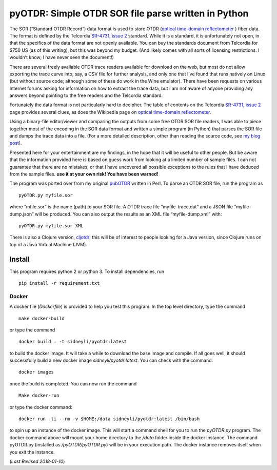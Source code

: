 pyOTDR: Simple OTDR SOR file parse written in Python
====================================================

The SOR (“Standard OTDR Record”) data format is used to store OTDR
(`optical time-domain
reflectometer <http://https://en.wikipedia.org/wiki/Optical_time-domain_reflectometer>`__
) fiber data. The format is defined by the Telcordia `SR-4731, issue
2 <http://telecom-info.telcordia.com/site-cgi/ido/docs.cgi?ID=SEARCH&DOCUMENT=SR-4731&>`__
standard. While it is a standard, it is unfortunately not open, in that
the specifics of the data format are not openly available. You can buy
the standards document from Telcordia for $750 US (as of this writing),
but this was beyond my budget. (And likely comes with all sorts of
licensing restrictions. I wouldn’t know; I have never seen the
document!)

There are several freely available OTDR trace readers available for
download on the web, but most do not allow exporting the trace curve
into, say, a CSV file for further analysis, and only one that I’ve found
that runs natively on Linux (but without source code; although some of
these do work in the Wine emulator). There have been requests on various
Internet forums asking for information on how to extract the trace data,
but I am not aware of anyone providing any answers beyond pointing to
the free readers and the Telcordia standard.

Fortunately the data format is not particularly hard to decipher. The
table of contents on the Telcordia `SR-4731, issue
2 <http://telecom-info.telcordia.com/site-cgi/ido/docs.cgi?ID=SEARCH&DOCUMENT=SR-4731&>`__
page provides several clues, as does the Wikipedia page on `optical
time-domain
reflectometer <http://https://en.wikipedia.org/wiki/Optical_time-domain_reflectometer>`__.

Using a binary-file editor/viewer and comparing the outputs from some
free OTDR SOR file readers, I was able to piece together most of the
encoding in the SOR data format and written a simple program (in Python)
that parses the SOR file and dumps the trace data into a file. (For a
more detailed description, other than reading the source code, see `my
blog
post <http://morethanfootnotes.blogspot.com/2015/07/the-otdr-optical-time-domain.html?view=sidebar>`__).

Presented here for your entertainment are my findings, in the hope that
it will be useful to other people. But be aware that the information
provided here is based on guess work from looking at a limited number of
sample files. I can not guarantee that there are no mistakes, or that I
have uncovered all possible exceptions to the rules that I have deduced
from the sample files. **use it at your own risk! You have been
warned!**

The program was ported over from my original
`pubOTDR <https://github.com/sid5432/pubOTDR>`__ written in Perl. To
parse an OTDR SOR file, run the program as

::

    pyOTDR.py myfile.sor

where “mfile.sor” is the name (path) to your SOR file. A OTDR trace file
“myfile-trace.dat” and a JSON file “myfile-dump.json” will be produced.
You can also output the results as an XML file “myfile-dump.xml” with:

::

    pyOTDR.py myfile.sor XML

There is also a Clojure version,
`cljotdr <https://github.com/sid5432/cljotdr>`__; this will be of
interest to people looking for a Java version, since Clojure runs on top
of a Java Virtual Machine (JVM).

Install
-------

This program requires python 2 or python 3. To install dependencies, run

::

    pip install -r requirement.txt

Docker
~~~~~~

A docker file (*Dockerfile*) is provided to help you test this program.
In the top level directory, type the command

::

    make docker-build

or type the command

::

    docker build . -t sidneyli/pyotdr:latest

to build the docker image. It will take a while to download the base
image and compile. If all goes well, it should successfully build a new
docker image *sidneyli/pyotdr:latest*. You can check with the command:

::

    docker images

once the build is completed. You can now run the command

::

    Make docker-run

or type the docker command:

::

    docker run -ti --rm -v $HOME:/data sidneyli/pyotdr:latest /bin/bash

to spin up an instance of the docker image. This will start a command
shell for you to run the *pyOTDR.py* program. The docker command above
will mount your home directory to the */data* folder inside the docker
instance. The command pyOTDR.py (installed as */pyOTDR/pyOTDR.py*) will
be in your execution path. The docker instance removes itself when you
exit the instance.

(*Last Revised 2018-01-10*)
